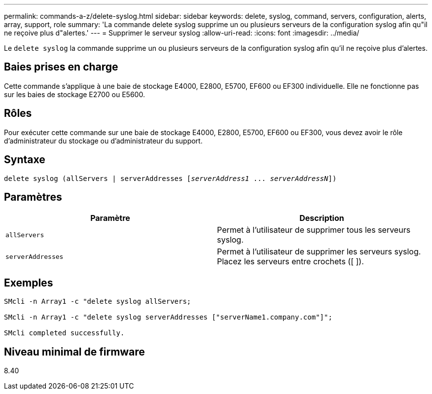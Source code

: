 ---
permalink: commands-a-z/delete-syslog.html 
sidebar: sidebar 
keywords: delete, syslog, command, servers, configuration, alerts, array, support, role 
summary: 'La commande delete syslog supprime un ou plusieurs serveurs de la configuration syslog afin qu"il ne reçoive plus d"alertes.' 
---
= Supprimer le serveur syslog
:allow-uri-read: 
:icons: font
:imagesdir: ../media/


[role="lead"]
Le `delete syslog` la commande supprime un ou plusieurs serveurs de la configuration syslog afin qu'il ne reçoive plus d'alertes.



== Baies prises en charge

Cette commande s'applique à une baie de stockage E4000, E2800, E5700, EF600 ou EF300 individuelle. Elle ne fonctionne pas sur les baies de stockage E2700 ou E5600.



== Rôles

Pour exécuter cette commande sur une baie de stockage E4000, E2800, E5700, EF600 ou EF300, vous devez avoir le rôle d'administrateur du stockage ou d'administrateur du support.



== Syntaxe

[source, cli, subs="+macros"]
----
delete syslog (allServers | serverAddresses pass:quotes[[_serverAddress1_ ... _serverAddressN_]])
----


== Paramètres

[cols="2*"]
|===
| Paramètre | Description 


 a| 
`allServers`
 a| 
Permet à l'utilisateur de supprimer tous les serveurs syslog.



 a| 
`serverAddresses`
 a| 
Permet à l'utilisateur de supprimer les serveurs syslog. Placez les serveurs entre crochets ([ ]).

|===


== Exemples

[listing]
----

SMcli -n Array1 -c "delete syslog allServers;

SMcli -n Array1 -c "delete syslog serverAddresses ["serverName1.company.com"]";

SMcli completed successfully.
----


== Niveau minimal de firmware

8.40
